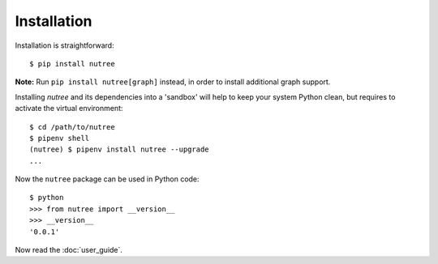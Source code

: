 Installation
============

Installation is straightforward::

  $ pip install nutree

**Note:** Run ``pip install nutree[graph]`` instead, in order to install 
additional graph support.

Installing `nutree` and its dependencies into a 'sandbox' will help to keep
your system Python clean, but requires to activate the virtual environment::

  $ cd /path/to/nutree
  $ pipenv shell
  (nutree) $ pipenv install nutree --upgrade
  ...

Now  the ``nutree`` package can be used in Python code::

  $ python
  >>> from nutree import __version__
  >>> __version__
  '0.0.1'

.. seealso::
   See :doc:`development` for directions for contributors.


Now read the :doc:`user_guide`.